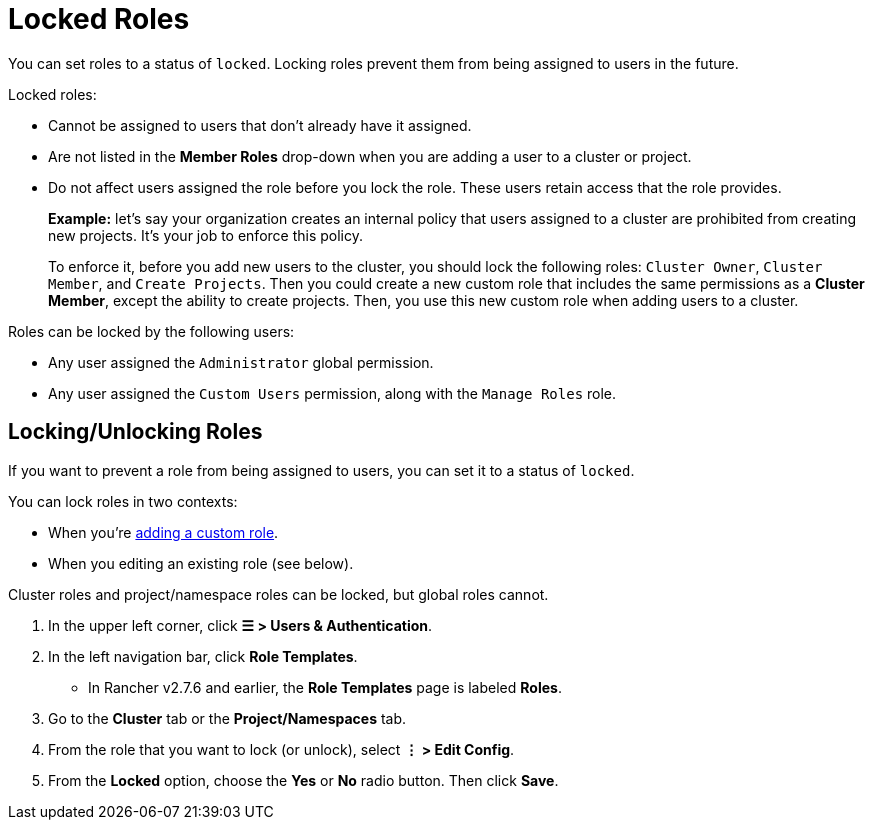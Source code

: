 = Locked Roles

You can set roles to a status of `locked`. Locking roles prevent them from being assigned to users in the future.

Locked roles:

* Cannot be assigned to users that don't already have it assigned.
* Are not listed in the *Member Roles* drop-down when you are adding a user to a cluster or project.
* Do not affect users assigned the role before you lock the role. These users retain access that the role provides.
+
*Example:* let's say your organization creates an internal policy that users assigned to a cluster are prohibited from creating new projects. It's your job to enforce this policy.
+
To enforce it, before you add new users to the cluster, you should lock the following roles: `Cluster Owner`, `Cluster Member`, and `Create Projects`. Then you could create a new custom role that includes the same permissions as a *Cluster Member*, except the ability to create projects. Then, you use this new custom role when adding users to a cluster.

Roles can be locked by the following users:

* Any user assigned the `Administrator` global permission.
* Any user assigned the `Custom Users` permission, along with the `Manage Roles` role.

== Locking/Unlocking Roles

If you want to prevent a role from being assigned to users, you can set it to a status of `locked`.

You can lock roles in two contexts:

* When you're xref:custom-roles.adoc[adding a custom role].
* When you editing an existing role (see below).

Cluster roles and project/namespace roles can be locked, but global roles cannot.

. In the upper left corner, click *☰ > Users & Authentication*.
. In the left navigation bar, click *Role Templates*.
 ** In Rancher v2.7.6 and earlier, the *Role Templates* page is labeled *Roles*.
. Go to the *Cluster* tab or the *Project/Namespaces* tab.
. From the role that you want to lock (or unlock), select *⋮ > Edit Config*.
. From the *Locked* option, choose the *Yes* or *No* radio button. Then click *Save*.
